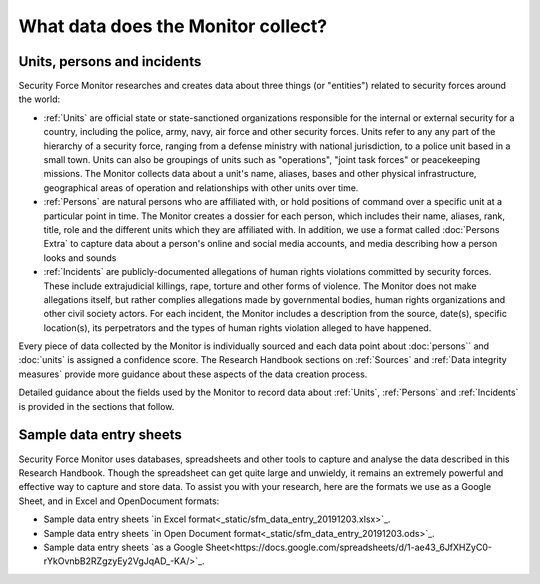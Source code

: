 What data does the Monitor collect?
===================================

Units, persons and incidents
----------------------------

Security Force Monitor researches and creates data about three things (or "entities") related to security forces around the world:

-  :ref:`Units` are official state or state-sanctioned organizations responsible for the internal or external security for a country, including the police, army, navy, air force and other security forces. Units refer to any any part of the hierarchy of a security force, ranging from a defense ministry with national jurisdiction, to a police unit based in a small town. Units can also be groupings of units such as "operations", "joint task forces" or peacekeeping missions. The Monitor collects data about a unit's name, aliases, bases and other physical infrastructure, geographical areas of operation and relationships with other units over time.
-  :ref:`Persons` are natural persons who are affiliated with, or hold positions of command over a specific unit at a particular point in time. The Monitor creates a dossier for each person, which includes their name, aliases, rank, title, role and the different units which they are affiliated with. In addition, we use a format called :doc:`Persons Extra` to capture data about a person's online and social media accounts, and media describing how a person looks and sounds 
-  :ref:`Incidents` are publicly-documented allegations of human rights violations committed by security forces. These include extrajudicial killings, rape, torture and other forms of violence. The Monitor does not make allegations itself, but rather complies allegations made by governmental bodies, human rights organizations and other civil society actors. For each incident, the Monitor includes a description from the source, date(s), specific location(s), its perpetrators and the types of human rights violation alleged to have happened.

Every piece of data collected by the Monitor is individually sourced and each data point about :doc:`persons`` and :doc:`units` is assigned a confidence score. The Research Handbook sections on :ref:`Sources` and :ref:`Data integrity measures` provide more guidance about these aspects of the data creation process.

Detailed guidance about the fields used by the Monitor to record data about :ref:`Units`, :ref:`Persons` and :ref:`Incidents` is provided in the sections that follow.

Sample data entry sheets
------------------------

Security Force Monitor uses databases, spreadsheets and other tools to capture and analyse the data described in this Research Handbook. Though the spreadsheet can get quite large and unwieldy, it remains an extremely powerful and effective way to capture and store data. To assist you with your research, here are the formats we use as a Google Sheet, and in Excel and OpenDocument formats:

- Sample data entry sheets `in Excel format<_static/sfm_data_entry_20191203.xlsx>`_.
- Sample data entry sheets `in Open Document format<_static/sfm_data_entry_20191203.ods>`_.
- Sample data entry sheets `as a Google Sheet<https://docs.google.com/spreadsheets/d/1-ae43_6JfXHZyC0-rYkOvnbB2RZgzyEy2VgJqAD_-KA/>`_.


